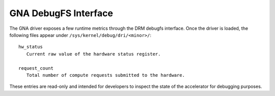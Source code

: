 GNA DebugFS Interface
=====================

The GNA driver exposes a few runtime metrics through the DRM debugfs
interface.  Once the driver is loaded, the following files appear under
``/sys/kernel/debug/dri/<minor>/``::

  hw_status
     Current raw value of the hardware status register.

  request_count
     Total number of compute requests submitted to the hardware.

These entries are read-only and intended for developers to inspect the
state of the accelerator for debugging purposes.
